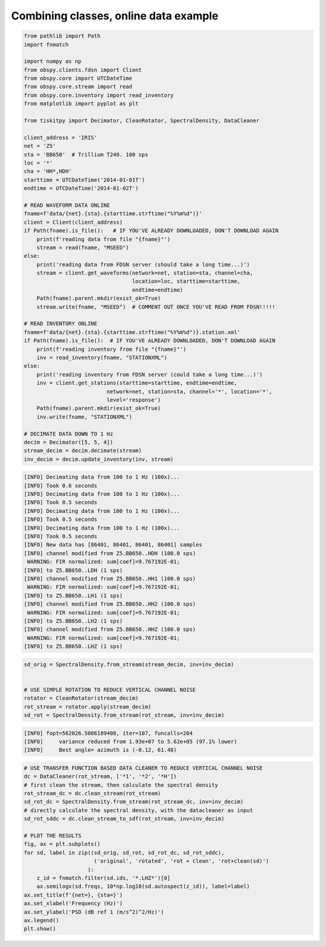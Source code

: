 .. _tiskitpy.combined_example:

==============================
Combining classes, online data example
==============================

.. code-block:: python

    from pathlib import Path
    import fnmatch

    import numpy as np
    from obspy.clients.fdsn import Client
    from obspy.core import UTCDateTime
    from obspy.core.stream import read
    from obspy.core.inventory import read_inventory
    from matplotlib import pyplot as plt

    from tiskitpy import Decimator, CleanRotator, SpectralDensity, DataCleaner

    client_address = 'IRIS'
    net = 'Z5'
    sta = 'BB650'  # Trillium T240. 100 sps
    loc = '*'
    cha = 'HH*,HDH'
    starttime = UTCDateTime('2014-01-01T') 
    endtime = UTCDateTime('2014-01-02T')

    # READ WAVEFORM DATA ONLINE
    fname=f'data/{net}.{sta}.{starttime.strftime("%Y%m%d")}'
    client = Client(client_address)
    if Path(fname).is_file():   # IF YOU'VE ALREADY DOWNLOADED, DON'T DOWNLOAD AGAIN
        print(f'reading data from file "{fname}"')
        stream = read(fname, "MSEED")
    else:
        print('reading data from FDSN server (should take a long time...)')
        stream = client.get_waveforms(network=net, station=sta, channel=cha,
                                      location=loc, starttime=starttime,
                                      endtime=endtime)
        Path(fname).parent.mkdir(exist_ok=True)
        stream.write(fname, "MSEED")  # COMMENT OUT ONCE YOU'VE READ FROM FDSN!!!!!

    # READ INVENTORY ONLINE
    fname=f'data/{net}.{sta}.{starttime.strftime("%Y%m%d")}.station.xml'    
    if Path(fname).is_file():  # IF YOU'VE ALREADY DOWNLOADED, DON'T DOWNLOAD AGAIN
        print(f'reading inventory from file "{fname}"')
        inv = read_inventory(fname, "STATIONXML")
    else:
        print('reading inventory from FDSN server (could take a long time...)')
        inv = client.get_stations(starttime=starttime, endtime=endtime,
                              network=net, station=sta, channel='*', location='*',
                              level='response')
        Path(fname).parent.mkdir(exist_ok=True)
        inv.write(fname, "STATIONXML")

    # DECIMATE DATA DOWN TO 1 Hz
    decim = Decimator([5, 5, 4])
    stream_decim = decim.decimate(stream)
    inv_decim = decim.update_inventory(inv, stream)
  
.. code-block:: console

    [INFO] Decimating data from 100 to 1 Hz (100x)... 
    [INFO] Took 0.6 seconds
    [INFO] Decimating data from 100 to 1 Hz (100x)... 
    [INFO] Took 0.5 seconds
    [INFO] Decimating data from 100 to 1 Hz (100x)... 
    [INFO] Took 0.5 seconds
    [INFO] Decimating data from 100 to 1 Hz (100x)... 
    [INFO] Took 0.5 seconds
    [INFO] New data has [86401, 86401, 86401, 86401] samples
    [INFO] channel modified from Z5.BB650..HDH (100.0 sps)
     WARNING: FIR normalized: sum[coef]=9.767192E-01;     
    [INFO] to Z5.BB650..LDH (1 sps)
    [INFO] channel modified from Z5.BB650..HH1 (100.0 sps)
     WARNING: FIR normalized: sum[coef]=9.767192E-01;     
    [INFO] to Z5.BB650..LH1 (1 sps)
    [INFO] channel modified from Z5.BB650..HH2 (100.0 sps)
     WARNING: FIR normalized: sum[coef]=9.767192E-01;     
    [INFO] to Z5.BB650..LH2 (1 sps)
    [INFO] channel modified from Z5.BB650..HHZ (100.0 sps)
     WARNING: FIR normalized: sum[coef]=9.767192E-01;     
    [INFO] to Z5.BB650..LHZ (1 sps)

.. code-block:: python

    sd_orig = SpectralDensity.from_stream(stream_decim, inv=inv_decim)


    # USE SIMPLE ROTATION TO REDUCE VERTICAL CHANNEL NOISE
    rotator = CleanRotator(stream_decim)
    rot_stream = rotator.apply(stream_decim)
    sd_rot = SpectralDensity.from_stream(rot_stream, inv=inv_decim)

.. code-block:: console

    [INFO] fopt=562026.5086189408, iter=107, funcalls=204
    [INFO]     variance reduced from 1.93e+07 to 5.62e+05 (97.1% lower)
    [INFO]     Best angle= azimuth is (-0.12, 61.48)

.. code-block:: python

    # USE TRANSFER FUNCTION BASED DATA CLEANER TO REDUCE VERTICAL CHANNEL NOISE
    dc = DataCleaner(rot_stream, ['*1', '*2', '*H'])
    # first clean the stream, then calculate the spectral density
    rot_stream_dc = dc.clean_stream(rot_stream)
    sd_rot_dc = SpectralDensity.from_stream(rot_stream_dc, inv=inv_decim)
    # directly calculate the spectral density, with the datacleaner as input
    sd_rot_sddc = dc.clean_stream_to_sdf(rot_stream, inv=inv_decim)

    # PLOT THE RESULTS
    fig, ax = plt.subplots()
    for sd, label in zip((sd_orig, sd_rot, sd_rot_dc, sd_rot_sddc),
                          ('original', 'rotated', 'rot + clean', 'rot+clean(sd)')
                        ):
        z_id = fnmatch.filter(sd.ids, '*.LHZ*')[0]
        ax.semilogx(sd.freqs, 10*np.log10(sd.autospect(z_id)), label=label)
    ax.set_title(f'{net=}, {sta=}')
    ax.set_xlabel('Frequency (Hz)')
    ax.set_ylabel('PSD (dB ref 1 (m/s^2)^2/Hz)')
    ax.legend()
    plt.show()

.. image:: images/8_Combined_Online.png
   :width: 564
   
